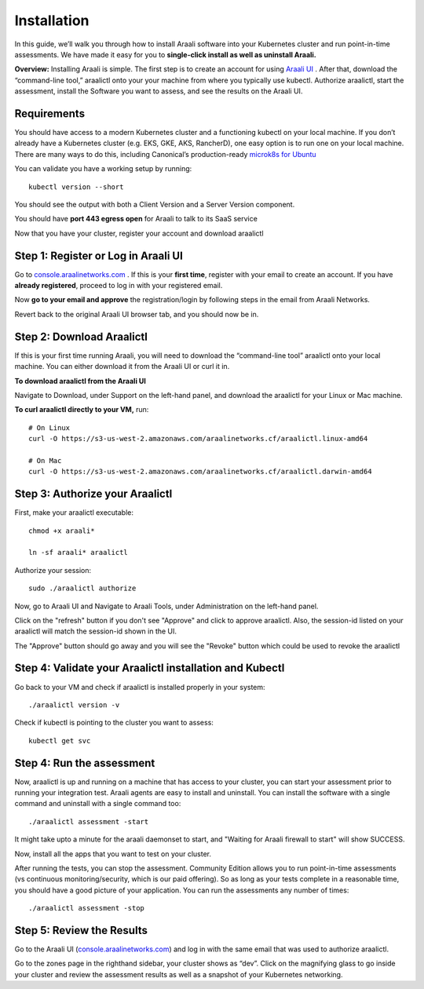 ============
Installation
============

In this guide, we’ll walk you through how to install Araali software into your
Kubernetes cluster and run point-in-time assessments. We have made it easy for
you to **single-click install as well as uninstall Araali.**

**Overview:** Installing Araali is simple. The first step is to create an
account for using `Araali UI <https://console.araalinetworks.com>`_ . After
that, download the “command-line tool,” araalictl onto your your machine from
where you typically use kubectl. Authorize araalictl, start the assessment, install 
the Software you want to assess, and see the results on the Araali UI.

Requirements
*****************

You should have access to a modern Kubernetes cluster and a functioning kubectl
on your local machine. If you don’t already have a Kubernetes cluster (e.g.
EKS, GKE, AKS, RancherD), one easy option is to run one on your local machine.
There are many ways to do this, including Canonical’s production-ready
`microk8s for Ubuntu
<https://www.araalinetworks.com/post/use-araali-with-microk8s>`_

You can validate you have a working setup by running::

   kubectl version --short

You should see the output with both a Client Version and a Server Version
component.

You should have **port 443 egress open** for Araali to talk to its SaaS service

Now that you have your cluster, register your account and download araalictl

Step 1: Register or Log in Araali UI
*************************************
Go to `console.araalinetworks.com <https://console.araalinetworks.com>`_ . If
this is your **first time**, register with your email to create an account. If
you have **already registered**, proceed to log in with your registered email.

.. image:: https://publicimageproduct.s3-us-west-2.amazonaws.com/AraaliLogin.png
 :width: 650
 :alt: Araali Login UI

Now **go to your email and approve** the registration/login by following steps
in the email from Araali Networks.


.. image:: https://publicimageproduct.s3-us-west-2.amazonaws.com/AraaliRegistrationEmail.png
  :width: 600
  :alt: Registration Email

Revert back to the original Araali UI browser tab, and you should now be in.



Step 2: Download Araalictl
**************************

If this is your first time running Araali, you will need to download the
“command-line tool” araalictl onto your local machine. You can either download
it from the Araali UI or curl it in.

**To download araalictl from the Araali UI**

Navigate to Download, under Support on the left-hand panel, and download the
araalictl for your Linux or Mac machine.

.. image:: https://publicimageproduct.s3-us-west-2.amazonaws.com/araalictldownload.png
  :width: 650
  :alt: Araalictl download from Araali UI

**To curl araalictl directly to your VM,** run::

   # On Linux
   curl -O https://s3-us-west-2.amazonaws.com/araalinetworks.cf/araalictl.linux-amd64
   
   # On Mac
   curl -O https://s3-us-west-2.amazonaws.com/araalinetworks.cf/araalictl.darwin-amd64

Step 3: Authorize your Araalictl
********************************
First, make your araalictl executable::

   chmod +x araali*

   ln -sf araali* araalictl
              

Authorize your session::

   sudo ./araalictl authorize

.. image:: https://publicimageproduct.s3-us-west-2.amazonaws.com/AraalictlAuthorize.png
  :width: 650
  :alt: Araalictl authorize

Now, go to Araali UI and Navigate to Araali Tools, under Administration on the
left-hand panel.

.. image:: https://publicimageproduct.s3-us-west-2.amazonaws.com/AraaliAuthn2.png
  :width: 600
  :alt: Araali Authorization

Click on the "refresh" button if you don't see "Approve" and click to approve araalictl. Also, the session-id listed on your araalictl will match the session-id shown in the UI.

The "Approve" button should go away and you will see the "Revoke" button which
could be used to revoke the araalictl

.. image:: https://publicimageproduct.s3-us-west-2.amazonaws.com/AraaliAuthn3.png
  :width: 600
  :alt: Araali Authorization


Step 4: Validate your Araalictl installation and Kubectl
********************************************************

Go back to your VM and check if araalictl is installed properly in your system::

   ./araalictl version -v

Check if kubectl is pointing to the cluster you want to assess::

   kubectl get svc



Step 4: Run the assessment
**************************

Now, araalictl is up and running on a machine that has access to your cluster,
you can start your assessment prior to running your integration test. Araali
agents are easy to install and uninstall. You can install the software with a
single command and uninstall with a single command too::

   ./araalictl assessment -start

.. image:: https://publicimageproduct.s3-us-west-2.amazonaws.com/AraalictlAssess-start.png
  :width: 650
  :alt: Araalictl assessment -start


It might take upto a minute for the araali daemonset to start, and "Waiting for Araali firewall to start" will show SUCCESS.

Now, install all the apps that you want to test on your cluster.

After running the tests, you can stop the assessment. Community Edition allows
you to run point-in-time assessments (vs continuous monitoring/security, which
is our paid offering). So as long as your tests complete in a reasonable time,
you should have a good picture of your application. You can run the assessments
any number of times::

   ./araalictl assessment -stop


Step 5: Review the Results
****************************

Go to the Araali UI (`console.araalinetworks.com
<https://console.araalinetworks.com>`_) and log in with the same email that was
used to authorize araalictl. 

.. image:: https://publicimageproduct.s3-us-west-2.amazonaws.com/zoneview.png
  :width: 650
  :alt: Araali Zone View

Go to the zones page in the righthand sidebar, your cluster shows as “dev”.
Click on the magnifying glass to go inside your cluster and review the
assessment results as well as a snapshot of your Kubernetes networking.
